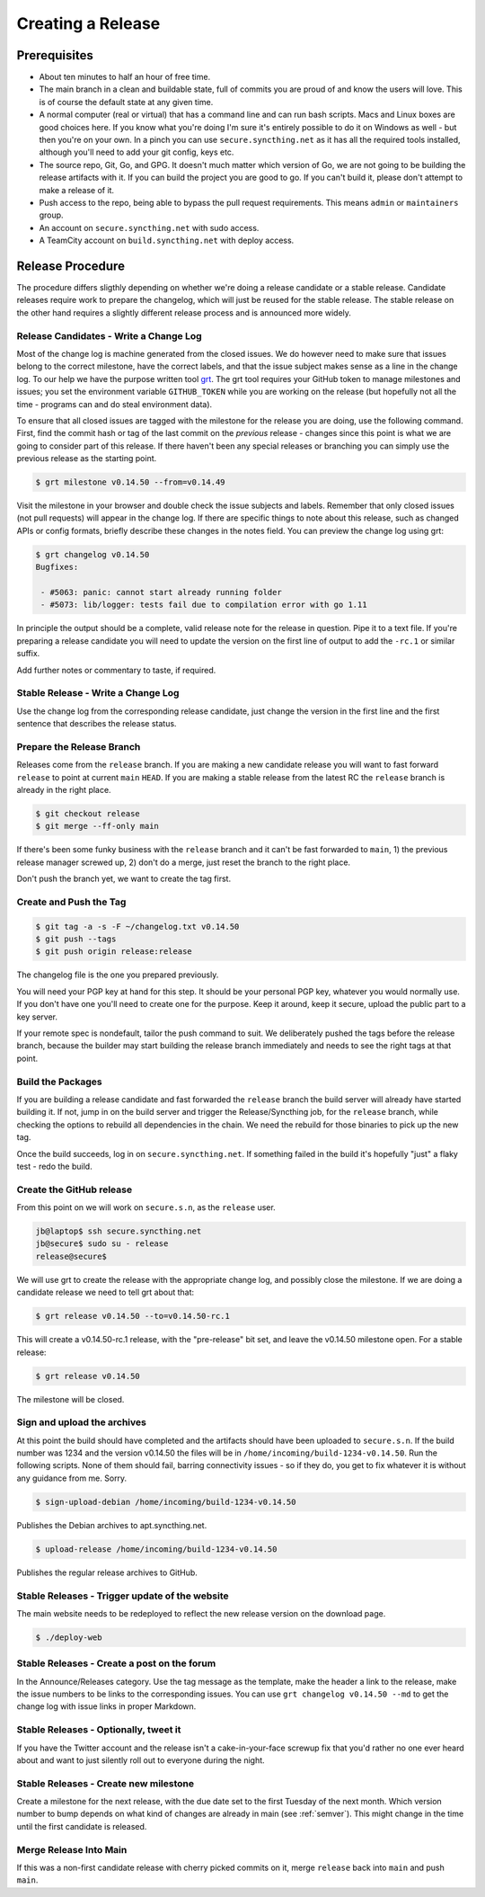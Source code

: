 Creating a Release
==================

Prerequisites
-------------

- About ten minutes to half an hour of free time.

- The main branch in a clean and buildable state, full of commits you are proud of and know the users will love. This is of course the default state at any given time.

- A normal computer (real or virtual) that has a command line and can run bash scripts. Macs and Linux boxes are good choices here. If you know what you're doing I'm sure it's entirely possible to do it on Windows as well - but then you're on your own. In a pinch you can use ``secure.syncthing.net`` as it has all the required tools installed, although you'll need to add your git config, keys etc.

- The source repo, Git, Go, and GPG. It doesn't much matter which version of Go, we are not going to be building the release artifacts with it. If you can build the project you are good to go. If you can't build it, please don't attempt to make a release of it.

- Push access to the repo, being able to bypass the pull request requirements. This means ``admin`` or ``maintainers`` group.

- An account on ``secure.syncthing.net`` with sudo access.

- A TeamCity account on ``build.syncthing.net`` with deploy access.

Release Procedure
-----------------

The procedure differs sligthly depending on whether we're doing a release candidate or a stable release. Candidate releases require work to prepare the changelog, which will just be reused for the stable release. The stable release on the other hand requires a slightly different release process and is announced more widely.

Release Candidates - Write a Change Log
~~~~~~~~~~~~~~~~~~~~~~~~~~~~~~~~~~~~~~~

Most of the change log is machine generated from the closed issues. We do however need to make sure that issues belong to the correct milestone, have the correct labels, and that the issue subject makes sense as a line in the change log. To our help we have the purpose written tool `grt <https://github./calmh/github-release-tool>`__. The grt tool requires your GitHub token to manage milestones and issues; you set the environment variable ``GITHUB_TOKEN`` while you are working on the release (but hopefully not all the time - programs can and do steal environment data).

To ensure that all closed issues are tagged with the milestone for the release you are doing, use the following command. First, find the commit hash or tag of the last commit on the *previous* release - changes since this point is what we are going to consider part of this release. If there haven't been any special releases or branching you can simply use the previous release as the starting point.

.. code-block:: bash

    $ grt milestone v0.14.50 --from=v0.14.49

Visit the milestone in your browser and double check the issue subjects and labels. Remember that only closed issues (not pull requests) will appear in the change log. If there are specific things to note about this release, such as changed APIs or config formats, briefly describe these changes in the notes field. You can preview the change log using grt:

.. code-block:: bash

    $ grt changelog v0.14.50
    Bugfixes:

     - #5063: panic: cannot start already running folder
     - #5073: lib/logger: tests fail due to compilation error with go 1.11

In principle the output should be a complete, valid release note for the release in question. Pipe it to a text file. If you're preparing a release candidate you will need to update the version on the first line of output to add the ``-rc.1`` or similar suffix.

Add further notes or commentary to taste, if required.

Stable Release - Write a Change Log
~~~~~~~~~~~~~~~~~~~~~~~~~~~~~~~~~~~

Use the change log from the corresponding release candidate, just change the version in the first line and the first sentence that describes the release status.

Prepare the Release Branch
~~~~~~~~~~~~~~~~~~~~~~~~~~

Releases come from the ``release`` branch. If you are making a new candidate release you will want to fast forward ``release`` to point at current ``main`` ``HEAD``. If you are making a stable release from the latest RC the ``release`` branch is already in the right place.

.. code-block:: bash

    $ git checkout release
    $ git merge --ff-only main

If there's been some funky business with the ``release`` branch and it can't be fast forwarded to ``main``, 1) the previous release manager screwed up, 2) don't do a merge, just reset the branch to the right place.

Don't push the branch yet, we want to create the tag first.

Create and Push the Tag
~~~~~~~~~~~~~~~~~~~~~~~

.. code-block:: bash

    $ git tag -a -s -F ~/changelog.txt v0.14.50
    $ git push --tags
    $ git push origin release:release

The changelog file is the one you prepared previously.

You will need your PGP key at hand for this step. It should be your personal PGP key, whatever you would normally use. If you don't have one you'll need to create one for the purpose. Keep it around, keep it secure, upload the public part to a key server.

If your remote spec is nondefault, tailor the push command to suit. We deliberately pushed the tags before the release branch, because the builder may start building the release branch immediately and needs to see the right tags at that point.

Build the Packages
~~~~~~~~~~~~~~~~~~

If you are building a release candidate and fast forwarded the ``release`` branch the build server will already have started building it. If not, jump in on the build server and trigger the Release/Syncthing job, for the ``release`` branch, while checking the options to rebuild all dependencies in the chain. We need the rebuild for those binaries to pick up the new tag.

Once the build succeeds, log in on ``secure.syncthing.net``. If something failed in the build it's hopefully "just" a flaky test - redo the build.

Create the GitHub release
~~~~~~~~~~~~~~~~~~~~~~~~~

From this point on we will work on ``secure.s.n``, as the ``release`` user.

.. code-block:: bash

    jb@laptop$ ssh secure.syncthing.net
    jb@secure$ sudo su - release
    release@secure$

We will use grt to create the release with the appropriate change log, and possibly close the milestone. If we are doing a candidate release we need to tell grt about that:

.. code-block:: bash

    $ grt release v0.14.50 --to=v0.14.50-rc.1

This will create a v0.14.50-rc.1 release, with the "pre-release" bit set, and leave the v0.14.50 milestone open. For a stable release:

.. code-block:: bash

    $ grt release v0.14.50

The milestone will be closed.

Sign and upload the archives
~~~~~~~~~~~~~~~~~~~~~~~~~~~~

At this point the build should have completed and the artifacts should have been uploaded to ``secure.s.n``. If the build number was 1234 and the version v0.14.50 the files will be in ``/home/incoming/build-1234-v0.14.50``. Run the following scripts. None of them should fail, barring connectivity issues - so if they do, you get to fix whatever it is without any guidance from me. Sorry.

.. code-block:: bash

    $ sign-upload-debian /home/incoming/build-1234-v0.14.50

Publishes the Debian archives to apt.syncthing.net.

.. code-block:: bash

    $ upload-release /home/incoming/build-1234-v0.14.50

Publishes the regular release archives to GitHub.

Stable Releases - Trigger update of the website
~~~~~~~~~~~~~~~~~~~~~~~~~~~~~~~~~~~~~~~~~~~~~~~

The main website needs to be redeployed to reflect the new release version on the download page.

.. code-block:: bash

    $ ./deploy-web

Stable Releases - Create a post on the forum
~~~~~~~~~~~~~~~~~~~~~~~~~~~~~~~~~~~~~~~~~~~~

In the Announce/Releases category. Use the tag message as the template, make the header a link to the release, make the issue numbers to be links to the corresponding issues. You can use ``grt changelog v0.14.50 --md`` to get the change log with issue links in proper Markdown.

Stable Releases - Optionally, tweet it
~~~~~~~~~~~~~~~~~~~~~~~~~~~~~~~~~~~~~~

If you have the Twitter account and the release isn't a cake-in-your-face screwup fix that you'd rather no one ever heard about and want to just silently roll out to everyone during the night.

Stable Releases - Create new milestone
~~~~~~~~~~~~~~~~~~~~~~~~~~~~~~~~~~~~~~

Create a milestone for the next release, with the due date set to the first
Tuesday of the next month.
Which version number to bump depends on what kind of changes are already in main (see :ref:`semver`).
This might change in the time until the first candidate is released.

Merge Release Into Main
~~~~~~~~~~~~~~~~~~~~~~~

If this was a non-first candidate release with cherry picked commits on it, merge ``release`` back into ``main`` and push ``main``.
